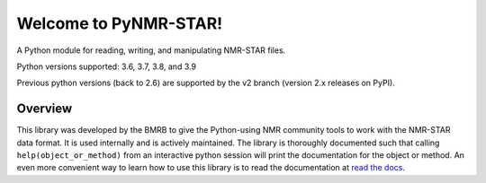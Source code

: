 Welcome to PyNMR-STAR!
======================================

A Python module for reading, writing, and manipulating NMR-STAR files.
|BuildStatus| |License| |Wheel| |PythonVersions|

Python versions supported: 3.6, 3.7, 3.8, and 3.9

Previous python versions (back to 2.6) are supported by the v2 branch
(version 2.x releases on PyPI).

Overview
--------

This library was developed by the BMRB to give the Python-using NMR
community tools to work with the NMR-STAR data format. It is used
internally and is actively maintained. The library is thoroughly
documented such that calling ``help(object_or_method)`` from an
interactive python session will print the documentation for the object
or method. An even more convenient way to learn how to use this library
is to read the documentation at `read the docs <https://pynmrstar.readthedocs.org>`__.

.. |BuildStatus| image:: https://travis-ci.org/uwbmrb/PyNMRSTAR.svg?branch=v3
   :target: https://travis-ci.org/uwbmrb/PyNMRSTAR

.. |PythonVersions| image:: https://img.shields.io/pypi/pyversions/pynmrstar.svg
   :target: https://pypi.org/project/PyNMRSTAR

.. |License| image:: https://img.shields.io/pypi/l/pynmrstar.svg
   :target: https://pypi.org/project/PyNMRSTAR

.. |Wheel| image:: https://img.shields.io/pypi/wheel/pynmrstar.svg
   :target: https://pypi.org/project/PyNMRSTAR
